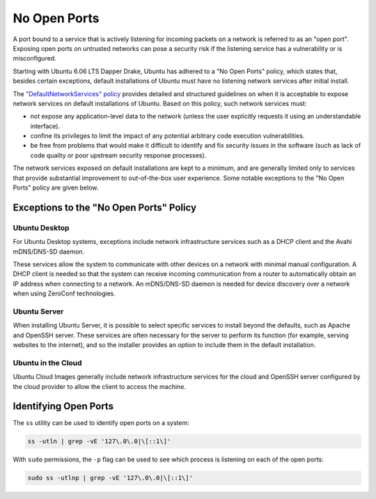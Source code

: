 No Open Ports
=============

A port bound to a service that is actively listening for incoming packets on 
a network is referred to as an "open port". Exposing open ports on untrusted 
networks can pose a security risk if the listening service has a vulnerability 
or is misconfigured.

Starting with Ubuntu 6.06 LTS Dapper Drake, Ubuntu has adhered to a "No Open Ports" policy, which 
states that, besides certain exceptions, default installations of Ubuntu must 
have no listening network services after initial install.

The `"DefaultNetworkServices" policy 
<https://wiki.ubuntu.com/DefaultNetworkServices>`_ provides detailed 
and structured guidelines on when it is acceptable to expose network services 
on default installations of Ubuntu. Based on this policy, such network services
must:

* not expose any application-level data to the network (unless the user explicitly requests it using an understandable interface).

* confine its privileges to limit the impact of any potential arbitrary code execution vulnerabilities.

* be free from problems that would make it difficult to identify and fix security issues in the software (such as lack of code quality or poor upstream security response processes).

The network services exposed on default installations are kept to a minimum, and
are generally limited only to services that provide substantial improvement to 
out-of-the-box user experience. Some notable exceptions to the 
"No Open Ports" policy are given below.

Exceptions to the "No Open Ports" Policy
++++++++++++++++++++++++++++++++++++++++

Ubuntu Desktop
--------------

For Ubuntu Desktop systems, exceptions include network infrastructure services
such as a DHCP client and the Avahi mDNS/DNS-SD daemon.

These services allow the system to communicate with other devices on a network
with minimal manual configuration. A DHCP client is needed so that the system 
can receive incoming communication from a router to automatically obtain an 
IP address when connecting to a network. An mDNS/DNS-SD daemon is needed 
for device discovery over a network when using ZeroConf technologies.

Ubuntu Server
-------------

When installing Ubuntu Server, it is possible to select specific services to 
install beyond the defaults, such as Apache and OpenSSH server. These services
are often necessary for the server to perform its function (for example, serving websites
to the internet), and so the installer provides an option to include them in the
default installation.

Ubuntu in the Cloud
-------------------

Ubuntu Cloud Images generally include network infrastructure services 
for the cloud and OpenSSH server configured by the cloud provider to allow the
client to access the machine.

Identifying Open Ports
++++++++++++++++++++++

The ``ss`` utility can be used to identify open ports on a system:

.. code-block:: bash

   ss -utln | grep -vE '127\.0\.0|\[::1\]'

With ``sudo`` permissions, the ``-p`` flag can be used to see which process
is listening on each of the open ports:

.. code-block:: bash

   sudo ss -utlnp | grep -vE '127\.0\.0|\[::1\]'